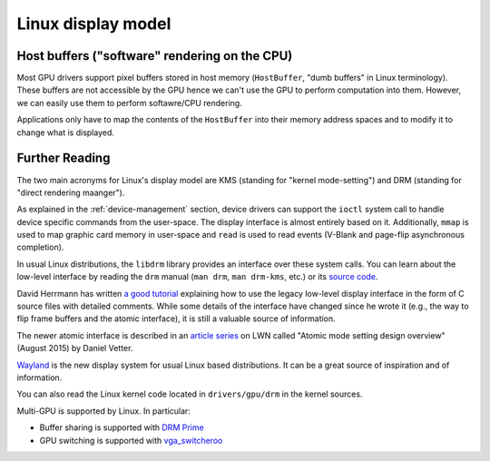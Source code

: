 ==============================================================================
Linux display model
==============================================================================

------------------------------------------------------------------------------
Host buffers ("software" rendering on the CPU)
------------------------------------------------------------------------------

Most GPU drivers support pixel buffers stored in host memory (``HostBuffer``,
"dumb buffers" in Linux terminology).  These buffers are not accessible by the
GPU hence we can't use the GPU to perform computation into them. However, we can
easily use them to perform softawre/CPU rendering.

Applications only have to map the contents of the ``HostBuffer`` into their
memory address spaces and to modify it to change what is displayed.

------------------------------------------------------------------------------
Further Reading
------------------------------------------------------------------------------

The two main acronyms for Linux's display model are KMS (standing for "kernel
mode-setting") and DRM (standing for "direct rendering maanger").

As explained in the :ref:`device-management` section, device drivers can support
the ``ioctl`` system call to handle device specific commands from the
user-space. The display interface is almost entirely based on it. Additionally,
``mmap`` is used to map graphic card memory in user-space and ``read`` is used
to read events (V-Blank and page-flip asynchronous completion).

In usual Linux distributions, the ``libdrm`` library provides an interface over
these system calls. You can learn about the low-level interface by reading the
``drm`` manual (``man drm``, ``man drm-kms``, etc.) or its `source code
<https://cgit.freedesktop.org/mesa/drm/>`_.

David Herrmann has written `a good tutorial
<https://dvdhrm.wordpress.com/?s=drm-mode-setting>`_ explaining how to use the
legacy low-level display interface in the form of C source files with detailed
comments. While some details of the interface have changed since he wrote it
(e.g., the way to flip frame buffers and the atomic interface), it is still a
valuable source of information.

The newer atomic interface is described in an `article
<https://lwn.net/Articles/653071}>`_ `series
<https://lwn.net/Articles/653466/>`_ on LWN called "Atomic mode setting design
overview" (August 2015) by Daniel Vetter.

`Wayland <http://wayland.freedesktop.org>`_ is the new display system for usual
Linux based distributions. It can be a great source of inspiration and of
information.

You can also read the Linux kernel code located in ``drivers/gpu/drm`` in the
kernel sources.

Multi-GPU is supported by Linux. In particular:

* Buffer sharing is supported with `DRM Prime <https://01.org/linuxgraphics/gfx-docs/drm/drm-memory-management.html\#drm-prime-support>`_

* GPU switching is supported with `vga_switcheroo <https://01.org/linuxgraphics/gfx-docs/drm/vga_switcheroo.html>`_

